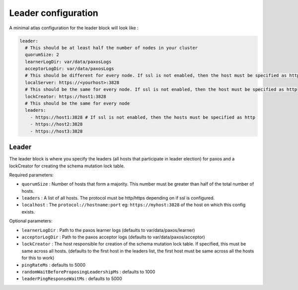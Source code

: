 ====================
Leader configuration
====================

A minimal atlas configuration for the leader block will look like :

.. code-block:: yaml

  leader:
    # This should be at least half the number of nodes in your cluster
    quorumSize: 2
    learnerLogDir: var/data/paxosLogs
    acceptorLogDir: var/data/paxosLogs
    # This should be different for every node. If ssl is not enabled, then the host must be specified as http
    localServer: https://<yourhost>:3828
    # This should be the same for every node. If ssl is not enabled, then the host must be specified as http
    lockCreator: https://host1:3828
    # This should be the same for every node
    leaders:
      - https://host1:3828 # If ssl is not enabled, then the hosts must be specified as http
      - https://host2:3828
      - https://host3:3828

Leader
======

The leader block is where you specify the leaders (all hosts that participate in leader election) for paxos and a lockCreator for creating the schema mutation lock table.

Required parameters:

- ``quorumSize`` : Number of hosts that form a majority. This number must be greater than half of the total number of hosts.
- ``leaders`` : A list of all hosts. The protocol must be http/https depending on if ssl is configured.
- ``localhost`` : The ``protocol://hostname:port`` eg: ``https://myhost:3828`` of the host on which this config exists.

Optional parameters:

- ``learnerLogDir`` : Path to the paxos learner logs (defaults to var/data/paxos/learner)
- ``acceptorLogDir`` : Path to the paxos acceptor logs (defaults to var/data/paxos/acceptor)
- ``lockCreator`` : The host responsible for creation of the schema mutation lock table. If specified, this must be same across all hosts. (defaults to the first host in the leaders list, the first host must be same across all the hosts for this to work)
- ``pingRateMs`` : defaults to 5000
- ``randomWaitBeforeProposingLeadershipMs`` : defaults to 1000
- ``leaderPingResponseWaitMs`` : defaults to 5000
